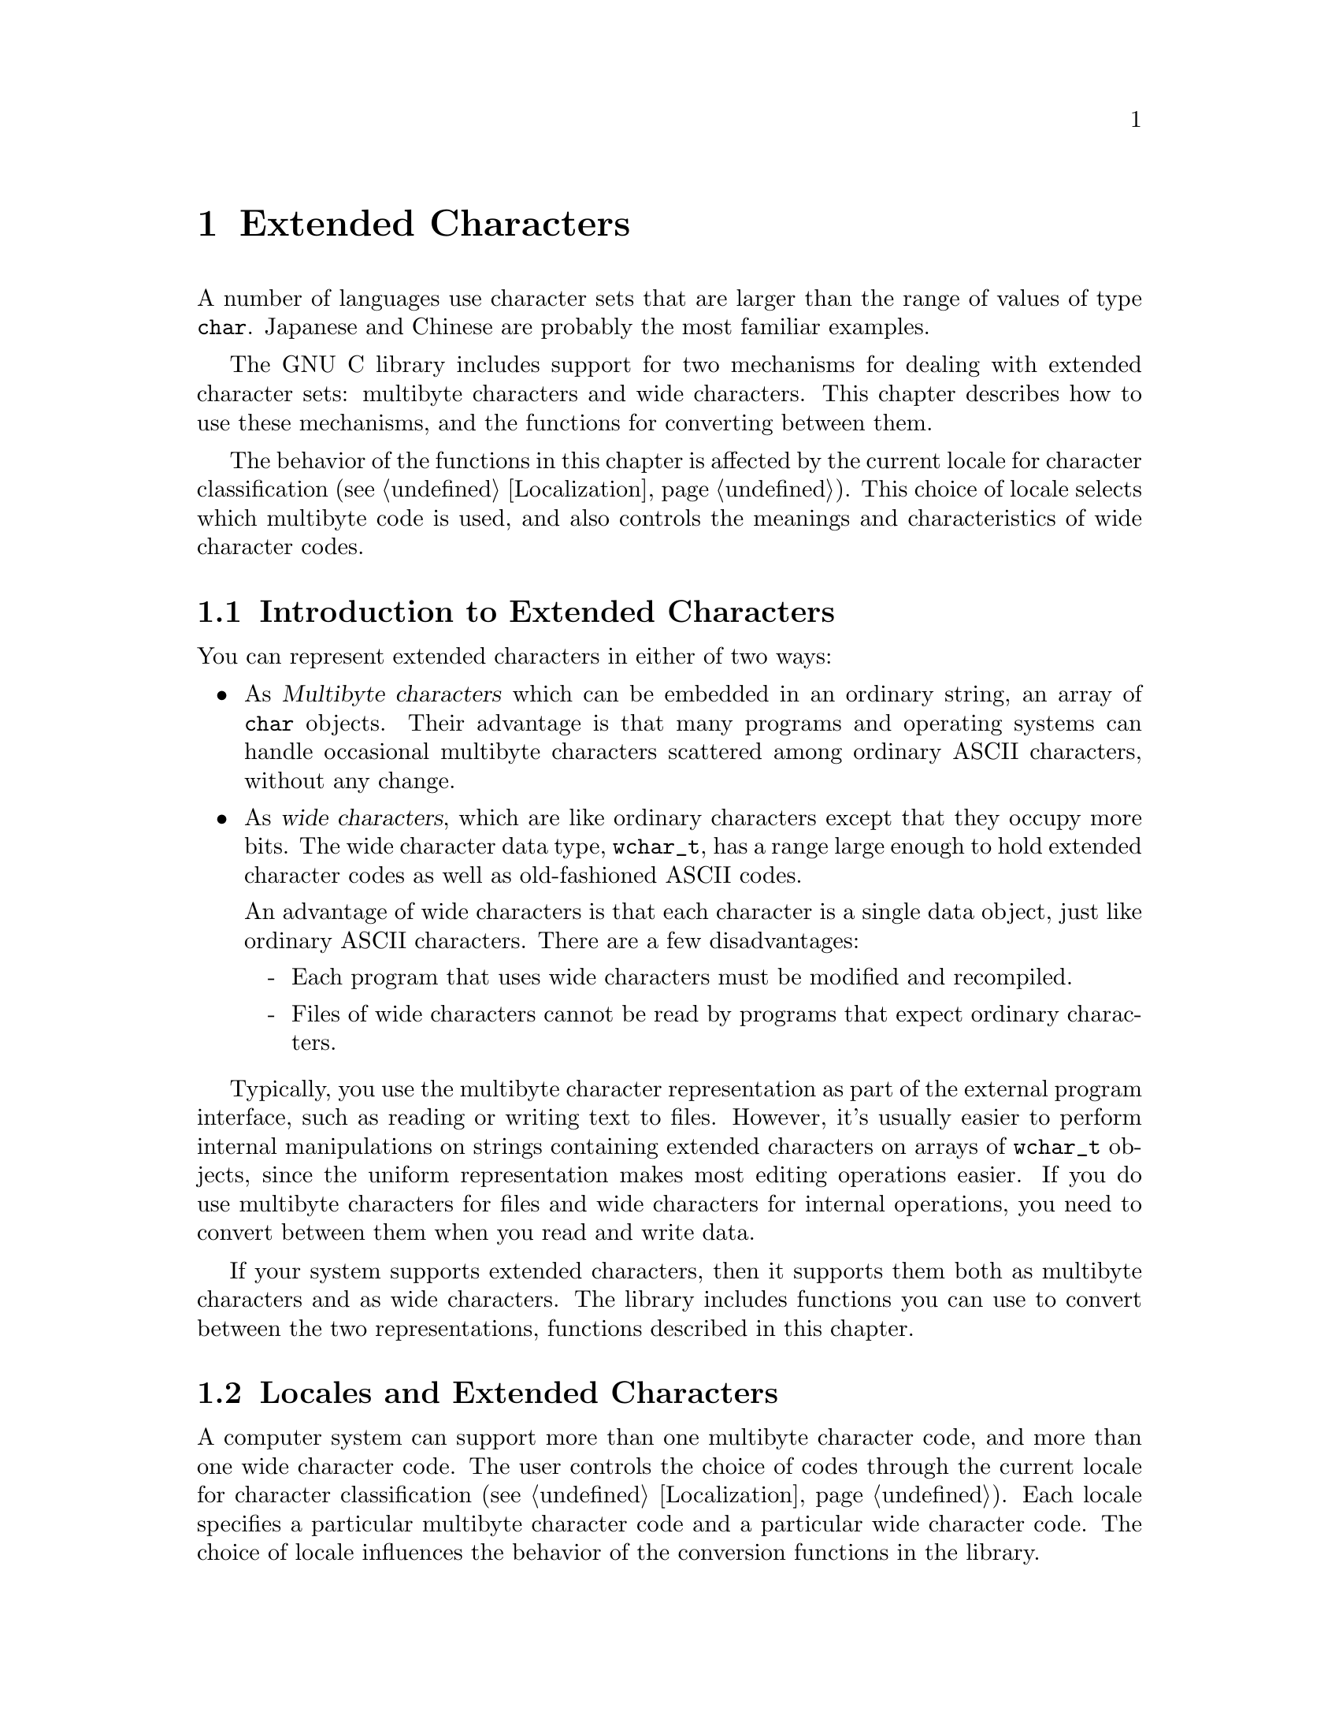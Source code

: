 @node Extended Characters
@chapter Extended Characters

A number of languages use character sets that are larger than the range
of values of type @code{char}.  Japanese and Chinese are probably the
most familiar examples.

The GNU C library includes support for two mechanisms for dealing with
extended character sets: multibyte characters and wide characters.  This
chapter describes how to use these mechanisms, and the functions for
converting between them.
@cindex extended character sets

The behavior of the functions in this chapter is affected by the
current locale for character classification (@pxref{Localization}).
This choice of locale selects which multibyte code is used, and also
controls the meanings and characteristics of wide character codes.

@menu
* Extended Char Intro::	         Multibyte codes versus wide characters.
* Locales and Extended Chars::   The locale selects the character codes.
* Multibyte Char Intro::         How multibyte codes are represented.
* Wide Char Intro::              How wide characters are represented.
* Wide String Conversion::	 Converting wide strings to multibyte code
                                   and vice versa.
* Length of Char::		 how many bytes make up one multibyte char.
* Converting One Char::		 Converting a string character by character.
* Example of Conversion::        Example showing why converting 
				   one character at a time may be useful.
* Shift State::                  Multibyte codes with "shift characters".
@end menu

@node Extended Char Intro
@section Introduction to Extended Characters

You can represent extended characters in either of two ways:

@itemize @bullet
@item
As @dfn{Multibyte characters} which can be embedded in an ordinary
string, an array of @code{char} objects.  Their advantage is that many
programs and operating systems can handle occasional multibyte
characters scattered among ordinary ASCII characters, without any
change.

@item
@cindex wide characters
As @dfn{wide characters}, which are like ordinary characters except that
they occupy more bits.  The wide character data type, @code{wchar_t},
has a range large enough to hold extended character codes as well as
old-fashioned ASCII codes.

An advantage of wide characters is that each character is a single data
object, just like ordinary ASCII characters.  There are a few
disadvantages:

@itemize -
@item
Each program that uses wide characters must be modified and
recompiled.

@item
Files of wide characters cannot be read by programs that expect ordinary
characters.
@end itemize
@end itemize

Typically, you use the multibyte character representation as part of the
external program interface, such as reading or writing text to files.
However, it's usually easier to perform internal manipulations on
strings containing extended characters on arrays of @code{wchar_t}
objects, since the uniform representation makes most editing operations
easier.  If you do use multibyte characters for files and wide
characters for internal operations, you need to convert between them
when you read and write data.

If your system supports extended characters, then it supports them both
as multibyte characters and as wide characters.  The library includes
functions you can use to convert between the two representations,
functions described in this chapter.

@node Locales and Extended Chars
@section Locales and Extended Characters

A computer system can support more than one multibyte character code,
and more than one wide character code.  The user controls the choice of
codes through the current locale for character classification
(@pxref{Localization}).  Each locale specifies a particular multibyte
character code and a particular wide character code.  The choice of locale
influences the behavior of the conversion functions in the library.

Some locales support neither wide characters nor nontrivial multibyte
characters.  In these locales, the library conversion functions still
work, even though what they do is basically trivial.

If you select a new locale for character classification, the internal
shift state maintained by these functions can become confused, so it's
not a good idea to change the locale while you are in the middle of
processing a string.

@node Multibyte Char Intro
@section Multibyte Characters
@cindex multibyte characters

In the ordinary ASCII code, a sequence of characters is a sequence of
bytes, and each character is one byte.  This is very simple, but
allows for only 256 distinct characters.

In a @dfn{multibyte character code}, a sequence of characters is a
sequence of bytes, but each character may occupy one or more consecutive
bytes of the sequence.

@cindex basic byte sequence
There are many different ways of designing a multibyte character code;
different systems use different codes.  To specify a particular code
means designating the @dfn{basic} byte sequences---those which represent
a single character---and what characters they stand for.  A code that a
computer can actually use must have a finite number of these basic
sequences, and typically none of them is more than a few characters
long.

These sequences need not all have the same length.  In fact, many of
them are just one byte long.  Because the basic ASCII characters in the
range from @code{0} to @code{0177} are so important, they stand for
themselves in all multibyte character codes.  That is to say, a byte
whose value is @code{0} through @code{0177} is always a character in
itself.  The characters which are more than one byte must always start
with a byte in the range from @code{0200} through @code{0377}.

The byte value @code{0} can be used to terminated a string, just as it
is often used in a string of ASCII characters.

Specifying the basic byte sequences that represent single characters
automatically gives meanings to many longer byte sequences, as more than
one character.  For example, if the two byte sequence @code{0205 049}
stands for the Greek letter alpha, then @code{0205 049 065} must stand
for an alpha followed by an @samp{A} (ASCII code 065), and @code{0205 049
0205 049} must stand for two alphas in a row.

If any byte sequence can have more than one meaning as a sequence of
characters, then the multibyte code is ambiguous---and no good.  The
codes that systems actually use are all unambiguous.

In most codes, there are certain sequences of bytes that have no meaning
as a character or characters.  These are called @dfn{invalid}.

The simplest possible multibyte code is a trivial one:

@quotation
The basic sequences consist of single bytes.
@end quotation

This particular code is equivalent to not using multibyte characters at
all.  It has no invalid sequences.  But it can handle only 256 different
characters.

Here is another possible code which can handle 9376 different
characters:

@quotation
The basic sequences consist of

@itemize @bullet
@item
single bytes with values in the range @code{0} through @code{0237}.

@item
two-byte sequences, in which both of the bytes have values in the range
from @code{0240} through @code{0377}.
@end itemize
@end quotation

@noindent
This code or a similar one is used on some systems to represent Japanese
characters.  The invalid sequences are those which consist of an odd
number of consecutive bytes in the range from @code{0240} through
@code{0377}.

Here is another multibyte code which can handle more distinct extended
characters---in fact, almost thirty million:

@quotation
The basic sequences consist of

@itemize @bullet
@item
single bytes with values in the range @code{0} through @code{0177}.

@item
sequences of up to four bytes in which the first byte is in the range
from @code{0200} through @code{0237}, and the remaining bytes are in the
range from @code{0240} through @code{0377}.
@end itemize
@end quotation

@noindent
In this code, any sequence that starts with a byte in the range
from @code{0240} through @code{0377} is invalid.

And here is another variant which has the advantage that removing the
last byte or bytes from a valid character can never produce another
valid character.  (This property is convenient when you want to search
strings for particular characters.)

@quotation
The basic sequences consist of

@itemize @bullet
@item
single bytes with values in the range @code{0} through @code{0177}.

@item
two-byte sequences in which the first byte is in the range from
@code{0200} through @code{0207}, and the second byte is in the range
from @code{0240} through @code{0377}.

@item
three-byte sequences in which the first byte is in the range from
@code{0210} through @code{0217}, and the other bytes are in the range
from @code{0240} through @code{0377}.

@item
four-byte sequences in which the first byte is in the range from
@code{0220} through @code{0227}, and the other bytes are in the range
from @code{0240} through @code{0377}.
@end itemize
@end quotation

@noindent
The list of invalid sequences for this code is long and not worth
stating in full; examples of invalid sequences include @code{0240} and
@code{0220 0300 065}.

The number of @emph{possible} multibyte codes is astronomical.  But a
given computer system will support at most a few different codes.  (One
of these codes may allow for thousands of different characters.)
Another computer system may support a completely different code.  The
library facilities described in this chapter are helpful because they
package up the knowledge of the details of a particular computer
system's multibyte code, so your programs need not know them.

You can use special standard macros to find out the maximum possible
number of bytes in a character in the currently selected multibyte
code with @code{MB_CUR_MAX}, and the maximum for @emph{any} multibyte
code supported on your computer with @code{MB_LEN_MAX}.

@comment limits.h
@comment ANSI
@deftypevr Macro int MB_LEN_MAX
This is the maximum length of a multibyte character for any supported
locale.  It is defined in @file{limits.h}.
@pindex limits.h
@end deftypevr

@comment stdlib.h
@comment ANSI
@deftypevr Macro int MB_CUR_MAX
This macro expands into a (possibly non-constant) positive integer
expression that is the maximum number of bytes in a multibyte character
in the current locale.  The value is never greater than @code{MB_LEN_MAX}.

@pindex stdlib.h
@code{MB_CUR_MAX} is defined in @file{stdlib.h}.
@end deftypevr

Normally, each basic sequence in a particular character code stands for
one character, the same character regardless of context.  Some multibyte
character codes have a concept of @dfn{shift state}; certain codes,
called @dfn{shift sequences}, change to a different shift state, and the
meaning of some or all basic sequences varies according to the current
shift state.  In fact, the set of basic sequences might even be
different depending on the current shift state.  @xref{Shift State}, for
more information on handling this sort of code.

@strong{Incomplete:}  There should be a statement here about what 
functions that operate on strings deal with multibyte strings correctly.
For example, @code{printf} and friends do, but what about multibyte
strings as file names, etc?

@node Wide Char Intro
@section Wide Character Introduction

@dfn{Wide characters} are much simpler than multibyte characters.  They
are simply characters with more than eight bits, so that they have room
for more than 256 distinct codes.  The wide character data type,
@code{wchar_t}, has a range large enough to hold extended character
codes as well as old-fashioned ASCII codes.

An advantage of wide characters is that each character is a single data
object, just like ordinary ASCII characters.  Wide characters also have
some disadvantages:

@itemize @bullet
@item
A program must be modified and recompiled in order to use wide
characters at all.

@item
Files of wide characters cannot be read by programs that expect ordinary
characters.
@end itemize

Wide character values @code{0} through @code{0177} are always identical
in meaning to the ASCII character codes.  The wide character value zero
is often used to terminate a string of wide characters, just as a single
byte with value zero often terminates a string of ordinary characters.

@comment stddef.h
@comment ANSI
@deftp {Data Type} wchar_t
This is the ``wide character'' type, an integer type whose range is
large enough to represent all distinct values in any extended character
set in the supported locales.  @xref{Localization}, for more information
about locales.  This type is defined in the header file @file{stddef.h}.
@pindex stddef.h
@end deftp

If your system supports extended characters, then each extended
character has both a wide character code and a corresponding multibyte
basic sequence.

@cindex code, character
@cindex character code
In this chapter, the term @dfn{code} is used to refer to a single
extended character object to emphasize the distinction from the
@code{char} data type.

@node Wide String Conversion
@section Conversion of Extended Strings
@cindex extended strings, converting representations
@cindex converting extended strings

@pindex stdlib.h
The @code{mbstowcs} function converts a string of multibyte characters
to a wide character array.  The @code{wcstombs} function does the
reverse.  These functions are declared in the header file
@file{stdlib.h}.

In most programs, these functions are the only ones you need for
conversion between wide strings and multibyte character strings.  But
they have limitations.  If your data is not null-terminated or is not
all in core at once, you probably need to use the low-level conversion
functions to convert one character at a time.  @xref{Converting One
Char}.

@comment stdlib.h
@comment ANSI
@deftypefun size_t mbstowcs (wchar_t *@var{wstring}, const char *@var{string}, size_t @var{size})
The @code{mbstowcs} (``multibyte string to wide character string'')
function converts the null-terminated string of multibyte characters
@var{string} to an array of wide character codes, storing not more than
@var{size} wide characters into the array beginning at @var{wstring}.
The terminating null character counts towards the @var{size}, so if
@var{size} is less than the actual number of character codes in
@var{string}, no terminating null character is stored.

The conversion of characters from @var{string} begins in the initial
shift state.

If an invalid multibyte character sequence is found, this function
returns a value of @code{-1}.  Otherwise, it returns the number of wide
characters stored in the array @var{wstring} (not including the
terminating null character).

Here is an example showing how to convert a string of multibyte
characters, allocating enough space for the result.

@example
wchar_t *
mbstowcs_alloc (char *string)
@{
  int size = strlen (string) + 1;
  wchar_t *buffer = (wchar_t) xmalloc (size * sizeof (wchar_t));

  size = mbstowcs (buffer, string, size);
  if (size < 0)
    return NULL;
  return (wchar_t) xrealloc (buffer, (size + 1) * sizeof (wchar_t));
@}
@end example

@end deftypefun

@comment stdlib.h
@comment ANSI
@deftypefun size_t wcstombs (char *@var{string}, const wchar_t @var{wstring}, size_t @var{size})
The @code{wcstombs} (``wide character string to multibyte string'')
function converts the null-terminated wide character array @var{wstring}
into a string of multibyte characters, storing not more than @var{size}
bytes into the string beginning at @var{string}.  The terminating null
character counts towards the @var{size}, so if @var{size} is less than
the actual number of character codes in @var{wstring}, no terminating
null character is stored.  The conversion of characters to
@var{string} begins in the initial shift state.

If a code that does not correspond to a valid multibyte character is
found, this function returns a value of @code{-1}.  Otherwise, the
return value is the number of bytes stored in the array @var{string}
(not including the terminating null character).
@end deftypefun

@node Length of Char
@section Multibyte Character Length
@cindex multibyte character, length of
@cindex length of multibyte character

This section describes how to scan a string containing multibyte
characters, one character at a time.  The difficulty in doing this
is to know how many bytes each character contains.  Your program 
can use @code{mblen} to find this out.

@comment stdlib.h
@comment ANSI
@deftypefun int mblen (const char *@var{string}, size_t @var{size})
The @code{mblen} function with non-null @var{string} returns the number
of bytes that make up the multibyte character beginning at @var{string},
never examining more than @var{size} bytes.  (The idea is to supply
for @var{size} the number of bytes of data you have in hand.)

The return value of @code{mblen} distinguishes three possibilities: the
first @var{size} bytes at @var{string} start with valid multibyte
character, they start with an invalid byte sequence or just part of a
character, or @var{string} points to an empty string (a null character).

For a valid multibyte character, @code{mblen} returns the number of
bytes in that character (always at least @code{1}, and never more than
@var{size}).  For an invalid byte sequence, @code{mblen} returns
@code{-1}.  For an empty string, it returns @code{0}.

If the multibyte character code uses shift characters, then @code{mblen}
maintains and updates a shift state as it scans.  If you call
@code{mblen} with a null pointer for @var{string}, that initializes the
shift state to its standard initial value.  It also returns nonzero if
the multibyte character code in use actually has a shift state.
@xref{Shift State}.

@pindex stdlib.h
The function @code{mblen} is declared in @file{stdlib.h}.
@end deftypefun

@node Converting One Char
@section Conversion of Extended Characters One by One
@cindex extended characters, converting
@cindex converting extended characters

@pindex stdlib.h
You can convert multibyte characters one at a time to wide characters
with the @code{mbtowc} function.  The @code{wctomb} function does the
reverse.  These functions are declared in @file{stdlib.h}.

@comment stdlib.h
@comment ANSI
@deftypefun int mbtowc (wchar_t *@var{result}, const char *@var{string}, size_t @var{size})
The @code{mbtowc} (``multibyte to wide character'') function when called
with non-null @var{string} converts the first multibyte character
beginning at @var{string} to its corresponding wide character code.  It
stores the result in @code{*@var{result}}.

@code{mbtowc} never examines more than @var{size} bytes.  (The idea is
to supply for @var{size} the number of bytes of data you have in hand.)

@code{mbtowc} with non-null @var{string} distinguishes three
possibilities: the first @var{size} bytes at @var{string} start with
valid multibyte character, they start with an invalid byte sequence or
just part of a character, or @var{string} points to an empty string (a
null character).

For a valid multibyte character, @code{mbtowc} converts it to a wide
character and stores that in @code{*@var{result}}, and returns the
number of bytes in that character (always at least @code{1}, and never
more than @var{size}).

For an invalid byte sequence, @code{mbtowc} returns @code{-1}.  For an
empty string, it returns @code{0}, also storing @code{0} in
@code{*@var{result}}.

If the multibyte character code uses shift characters, then
@code{mbtowc} maintains and updates a shift state as it scans.  If you
call @code{mbtowc} with a null pointer for @var{string}, that
initializes the shift state to its standard initial value.  It also
returns nonzero if the multibyte character code in use actually has a
shift state.  @xref{Shift State}.
@end deftypefun

@comment stdlib.h
@comment ANSI
@deftypefun int wctomb (char *@var{string}, wchar_t @var{wchar})
The @code{wctomb} (``wide character to multibyte'') function converts
the wide character code @var{wchar} to its corresponding multibyte
character sequence, and stores the result in bytes starting at
@var{string}.  At most @code{MB_CUR_MAX} characters are stored.

@code{wctomb} with non-null @var{string} distinguishes three
possibilities for @var{wchar}: a valid wide character code (one that can
be translated to a multibyte character), an invalid code, and @code{0}.

Given a valid code, @code{wctomb} converts it to a multibyte character,
storing the bytes starting at @var{string}.  Then it returns the number
of bytes in that character (always at least @code{1}, and never more
than @code{MB_CUR_MAX}).

If @var{wchar} is an invalid wide character code, @code{wctomb} returns
@code{-1}.  If @var{wchar} is @code{0}, it returns @code{0}, also
storing @code{0} in @code{*@var{string}}.

If the multibyte character code uses shift characters, then
@code{wctomb} maintains and updates a shift state as it scans.  If you
call @code{wctomb} with a null pointer for @var{string}, that
initializes the shift state to its standard initial value.  It also
returns nonzero if the multibyte character code in use actually has a
shift state.  @xref{Shift State}.

Calling this function with a @var{wchar} argument of zero when
@var{string} is not null has the side-effect of reinitializing the
stored shift state @emph{as well as} storing the multibyte character
@code{0} and returning @code{0}.
@end deftypefun

@node Example of Conversion
@section Example of Character-by-Character Conversion

Here is an example that reads multibyte character text from descriptor
@code{input} and writes the corresponding wide characters to descriptor
@code{output}.  We need to convert characters one by one for this
example because @code{mbstowcs} is unable to continue past a null
character, and cannot cope with an apparently invalid partial character
by reading more input.

@example
int
file_mbstowcs (int input, int output)
@{
  char buffer[BUFSIZ + MB_LEN_MAX];
  int filled = 0;
  int eof = 0;

  while (!eof) @{
    int nread;
    int nwrite;
    char *inp = buffer;
    wchar_t outbuf[BUFSIZ];
    wchar_t *outp = outbuf;

    /* @r{Fill up the buffer from the input file.} */
    nread = read (input, buffer + filled, BUFSIZ);
    if (nread < 0) @{
      perror ("read");
      return 0;
    @}
    /* @r{If we reach end of file, make a note to read no more.} */
    if (nread == 0)
      eof = 1;

    /* @r{@code{filled} is now the number of bytes in @code{buffer}.} */
    filled += nread;

    /* @r{Convert those bytes to wide characters--as many as we can.} */
    while (1) @{
      int thislen = mbtowc (outp, inp, filled);
      /* Stop converting at invalid character;
         this can mean we have read just the first part
         of a valid character.  */
      if (thislen == -1)
        break;
      /* @r{Treat null character like any other,}
         @r{but also reset shift state.} */
      if (thislen == 0) @{
        thislen = 1;
        mbtowc (NULL, NULL, 0);
      @}
      /* @r{Advance past this character.} */
      inp += thislen;
      filled -= thislen;
      outp++;
    @}

    /* @r{Write the wide characters we just made.} */
    nwrite = write (output, outbuf,
                    (outp - outbuf) * sizeof (wchar_t));
    if (nwrite < 0) @{
      perror ("write");
      return 0;
    @}

    /* @r{See if we have a @emph{real} invalid character.} */
    if ((eof && filled > 0) || filled >= MB_CUR_MAX) @{
      error ("invalid multibyte character");
      return 0;
    @}

    /* @r{If any characters must be carried forward,
       put them at the beginning of @code{buffer}.} */
    if (filled > 0)
      memcpy (inp, buffer, filled);
    @}
  @}

  return 1;
@}
@end example

@node Shift State
@section Multibyte Codes Using Shift Sequences

In some multibyte character codes, the @emph{meaning} of any particular
byte sequence is not fixed; it depends on what other sequences have come
earlier in the same string.  Typically there are just a few sequences
that can change the meaning of other sequences; these few are called
@dfn{shift sequences} and we say that they set the @dfn{shift state} for
other sequences that follow.

To illustrate shift state and shift sequences, suppose we decide that
the sequence @code{0200} (just one byte) enters Japanese mode, in which
pairs of bytes in the range from @code{0240} to @code{0377} are single
characters, while @code{0201} enters Latin-1 mode, in which single bytes
in the range from @code{0240} to @code{0377} are characters, and
interpreted according to the ISO Latin-1 character set.  This is a
multibyte code which has two alternative shift states (``Japanese mode''
and ``Latin-1 mode''), and two shift sequences that specify particular
shift states.

When the multibyte character code in use has shift states, then
@code{mblen}, @code{mbtowc} and @code{wctomb} must maintain and update
the current shift state as it scans the string.  To make this work
properly, you must follow these rules:

@itemize @bullet
@item
Before starting to scan a string, call the function with a null pointer
for the multibyte character address---for example, @code{mblen (NULL,
0)}.  This initializes the shift state to its standard initial value.

@item
Scan the string one character at a time, in order.  Do not ``back up''
and rescan characters already scanned, and do not intersperse the
processing of different strings.
@end itemize

Here is an example of using @code{mblen} following these rules:

@example
void
scan_string (char *s)
@{
  int length = strlen (s);

  /* @r{Initialize shift state.} */
  mblen (NULL, 0);

  while (1) @{
    int thischar = mblen (s, length);
    /* @r{Deal with end of string and invalid characters.} */
    if (thischar == 0)
      break;
    if (thischar == -1) @{
      error ("invalid multibyte character");
      break;
    @}
    /* @r{Advance past this character.} */
    s += thischar;
    length -= thischar;
  @}
@}
@end example

The functions @code{mblen}, @code{mbtowc} and @code{wctomb} are not
reentrant when using a multibyte code that uses a shift state.  However,
no other library functions call these functions, so you don't have to
worry that the shift state will be changed mysteriously.
